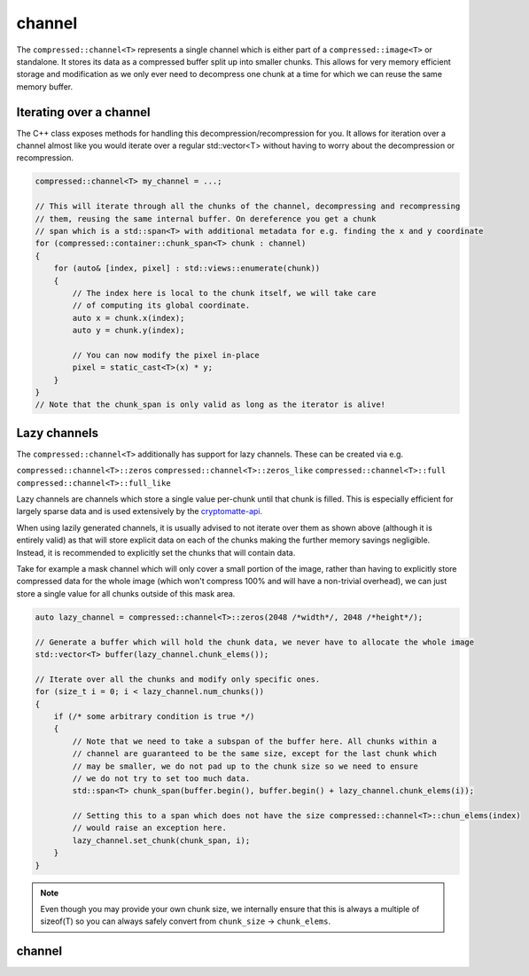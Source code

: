 ..
  Copyright Contributors to the compressed-image project.

.. _compressed_channel:

channel
########

The ``compressed::channel<T>`` represents a single channel which is either part of a ``compressed::image<T>`` or
standalone. It stores its data as a compressed buffer split up into smaller chunks. This allows for very
memory efficient storage and modification as we only ever need to decompress one chunk at a time for which we 
can reuse the same memory buffer.

Iterating over a channel
*************************

The C++ class exposes methods for handling this decompression/recompression for you. It allows for iteration over
a channel almost like you would iterate over a regular std::vector<T> without having to worry about the decompression
or recompression.

.. code-block:: cpp

    compressed::channel<T> my_channel = ...;

    // This will iterate through all the chunks of the channel, decompressing and recompressing
    // them, reusing the same internal buffer. On dereference you get a chunk
    // span which is a std::span<T> with additional metadata for e.g. finding the x and y coordinate
    for (compressed::container::chunk_span<T> chunk : channel)
    {
        for (auto& [index, pixel] : std::views::enumerate(chunk))
        {
            // The index here is local to the chunk itself, we will take care
            // of computing its global coordinate.
            auto x = chunk.x(index);
            auto y = chunk.y(index);

            // You can now modify the pixel in-place
            pixel = static_cast<T>(x) * y;
        }
    }
    // Note that the chunk_span is only valid as long as the iterator is alive!


Lazy channels
**************

The ``compressed::channel<T>`` additionally has support for lazy channels. These can be created via e.g.

``compressed::channel<T>::zeros``
``compressed::channel<T>::zeros_like``
``compressed::channel<T>::full``
``compressed::channel<T>::full_like``

Lazy channels are channels which store a single value per-chunk until that chunk is filled. This is especially efficient
for largely sparse data and is used extensively by the `cryptomatte-api <https://github.com/EmilDohne/cryptomatte-api>`_. 

When using lazily generated channels, it is usually advised to not iterate over them as shown above (although it is
entirely valid) as that will store explicit data on each of the chunks making the further memory savings negligible. 
Instead, it is recommended to explicitly set the chunks that will contain data.

Take for example a mask channel which will only cover a small portion of the image, rather than having to explicitly store
compressed data for the whole image (which won't compress 100% and will have a non-trivial overhead), 
we can just store a single value for all chunks outside of this mask area. 

.. code-block:: cpp

    auto lazy_channel = compressed::channel<T>::zeros(2048 /*width*/, 2048 /*height*/);

    // Generate a buffer which will hold the chunk data, we never have to allocate the whole image
    std::vector<T> buffer(lazy_channel.chunk_elems());

    // Iterate over all the chunks and modify only specific ones.
    for (size_t i = 0; i < lazy_channel.num_chunks())
    {
        if (/* some arbitrary condition is true */)
        {
            // Note that we need to take a subspan of the buffer here. All chunks within a 
            // channel are guaranteed to be the same size, except for the last chunk which
            // may be smaller, we do not pad up to the chunk size so we need to ensure 
            // we do not try to set too much data.
            std::span<T> chunk_span(buffer.begin(), buffer.begin() + lazy_channel.chunk_elems(i));

            // Setting this to a span which does not have the size compressed::channel<T>::chun_elems(index)
            // would raise an exception here.
            lazy_channel.set_chunk(chunk_span, i);
        }
    }

.. note::

    Even though you may provide your own chunk size, we internally ensure that this is always a multiple of sizeof(T)
    so you can always safely convert from ``chunk_size`` -> ``chunk_elems``.



.. _channel_struct:

channel 
************

.. tab:: c++


    .. doxygenstruct:: compressed::channel
            :members:
            :undoc-members:

.. tab:: python

    tbd